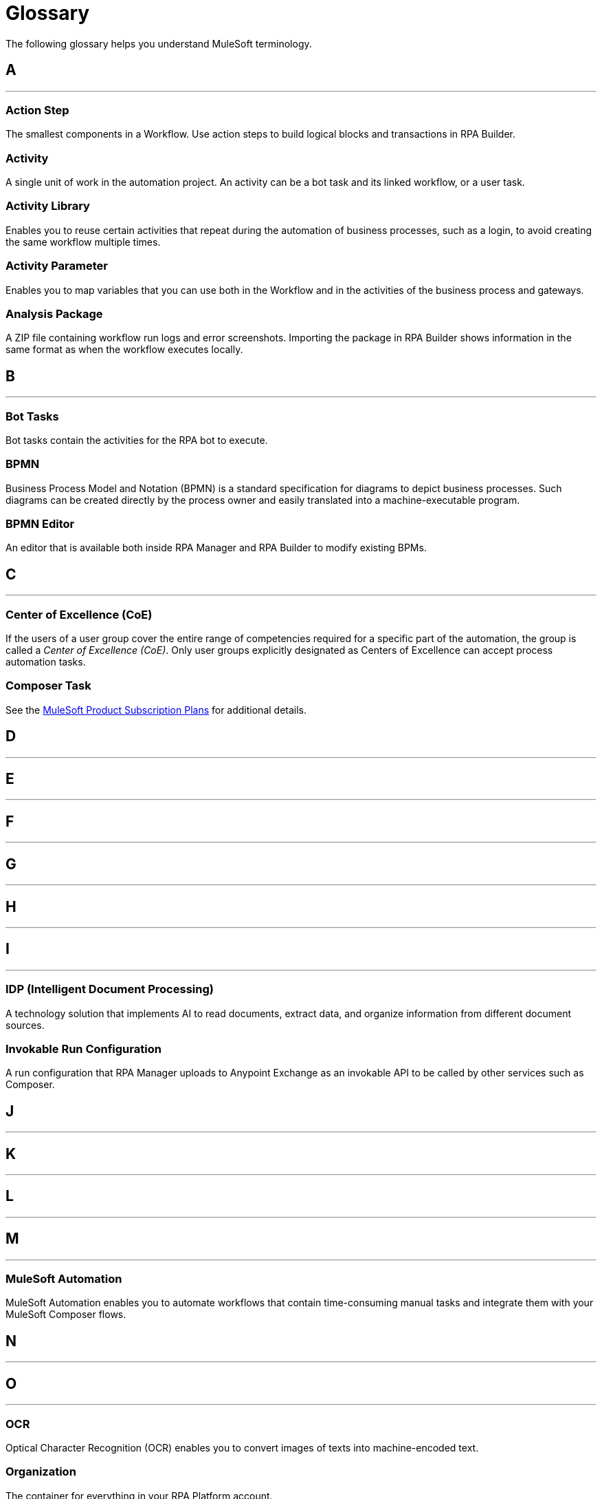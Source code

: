 = Glossary

The following glossary helps you understand MuleSoft terminology.



== A

''''''

=== Action Step

The smallest components in a Workflow. Use action steps to build logical blocks and transactions in RPA Builder. 

=== Activity

A single unit of work in the automation project. An activity can be a bot task and its linked workflow, or a user task.

=== Activity Library 

Enables you to reuse certain activities that repeat during the automation of business processes, such as a login, to avoid creating the same workflow multiple times.

=== Activity Parameter 

Enables you to map variables that you can use both in the Workflow and in the activities of the business process and gateways.

=== Analysis Package 

A ZIP file containing workflow run logs and error screenshots. Importing the package in RPA Builder shows information in the same format as when the workflow executes locally.

== B

''''''

=== Bot Tasks

Bot tasks contain the activities for the RPA bot to execute.

=== BPMN

Business Process Model and Notation (BPMN) is a standard specification for diagrams to depict business processes. Such diagrams can be created directly by the process owner and easily translated into a machine-executable program.

=== BPMN Editor

An editor that is available both inside RPA Manager and RPA Builder to modify existing BPMs.


== C

''''''
=== Center of Excellence (CoE)

If the users of a user group cover the entire range of competencies required for a specific part of the automation, the group is called a _Center of Excellence (CoE)_. Only user groups explicitly designated as Centers of Excellence can accept process automation tasks.

=== Composer Task

See the https://www.mulesoft.com/prod-subscription-plans[MuleSoft Product Subscription Plans^] for additional details.


== D

''''''

== E

''''''

== F

''''''

== G

''''''

== H

''''''

== I

''''''

=== IDP (Intelligent Document Processing)

A technology solution that implements AI to read documents, extract data, and organize information from different document sources.

=== Invokable Run Configuration 

A run configuration that RPA Manager uploads to Anypoint Exchange as an invokable API to be called by other services such as Composer.

== J

''''''

== K

''''''

== L

''''''

== M

''''''

=== MuleSoft Automation

MuleSoft Automation enables you to automate workflows that contain time-consuming manual tasks and integrate them with your MuleSoft Composer flows.


== N

''''''

== O

''''''

=== OCR

Optical Character Recognition (OCR) enables you to convert images of texts into machine-encoded text.

=== Organization

The container for everything in your RPA Platform account.

== P

=== Properties 

A group of values that define the settings of a specific element. 

''''''

=== Process Candidate

A real-life business process about to be proposed for automation via process evaluation.

=== Project Manager

A project manager is responsible for the automation of a process across all automation phases.

== Q

''''''

== R

=== Regular Expression 

A sequence of characters and symbols that specify a match pattern to be searched in text.  

=== Run Configuration 

A set of execution parameters and run conditions for an automated process that includes a name, run schedule, activity parameters' starting values, and assigned user tasks and bots.

''''''
=== RPA

MuleSoft Robotic Process Automation (RPA) enables you to automate business processes and tasks by using bots, which helps save time and prevent introducing human errors.

=== RPA Bots

RPA Bots are software robots that run in an on-premises environment and execute the assigned automations. You can manage bots from RPA Manager.

=== RPA API Call

See the https://www.mulesoft.com/prod-subscription-plans[MuleSoft Product Subscription Plans^] for additional details.

=== RPA Bot Minute

See the https://www.mulesoft.com/prod-subscription-plans[MuleSoft Product Subscription Plans^] for additional details.

=== RPA Builder

RPA Builder is an on-premises application that enables you to build the automations by specifying the steps of the process.

=== RPA Manager

RPA Manager is the cloud-based control plane for the automations that is integrated into Anypoint Platform.

=== RPA Recorder

RPA Recorder is an on-premises tool that assists during the process design phase by recording all user actions, creating a click path documentation and generating additional data to automatically create action steps in the build phase.


== S

''''''
=== Secure Session

Secure Session is a hidden Windows session that runs invisibly and closed in a separate user account. The screen does not show what is happening or what information is being processed.


== T

=== Text Modules 

A set of encoded values that can map to a certain special character, a macro, a script variable, or an environment variable.

=== Toolbox 

The container for the action steps that you implement in RPA Builder to automate a process. 

''''''

== U

''''''
=== User Tasks

User tasks are elements of a process model, which cannot be processed fully automatically by a Robot, instead requiring the support of a human.


== V

=== Variable 

A value of a defined type that you can store and change during a process.

''''''

== W

=== Workflow 

A set of action steps that is linked to an activity. 

=== Workbench 

The area of RPA Builder where you can visualize and modify a workflow.

''''''

== X

''''''

== Y

''''''

== Z

''''''
